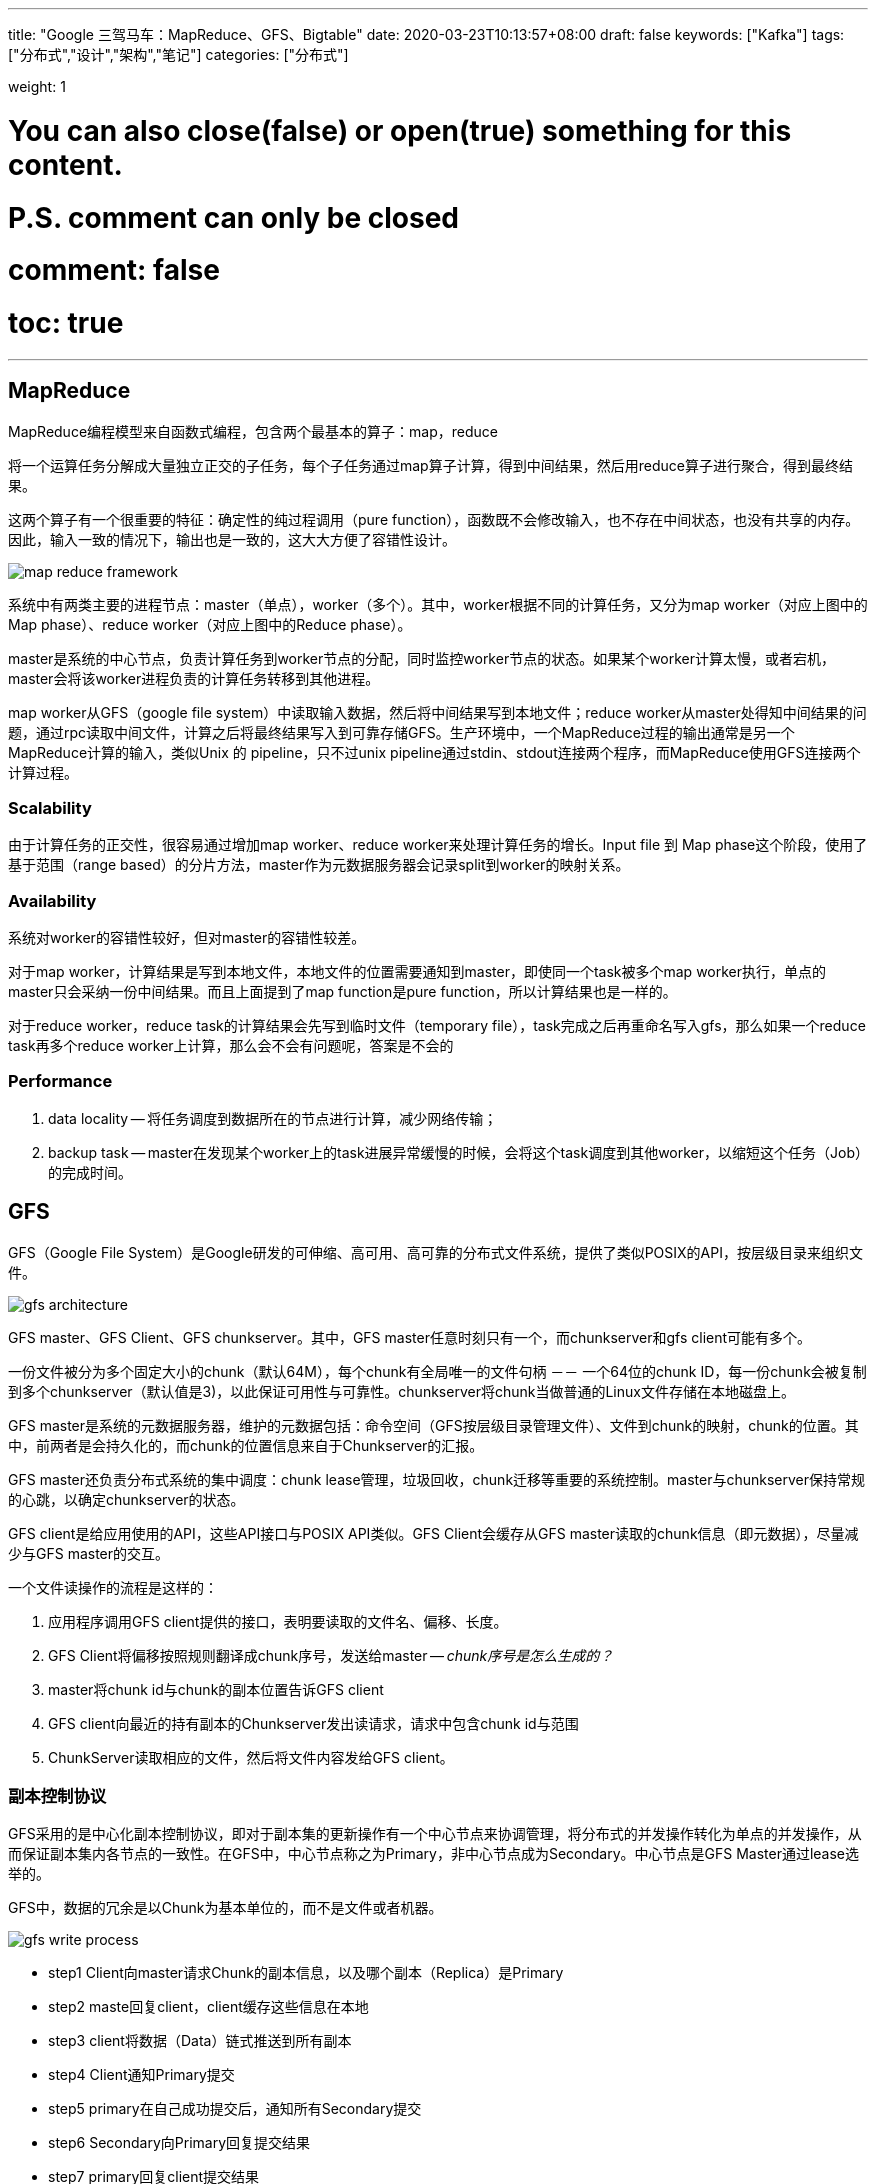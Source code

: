 ---
title: "Google 三驾马车：MapReduce、GFS、Bigtable"
date: 2020-03-23T10:13:57+08:00
draft: false
keywords: ["Kafka"]
tags: ["分布式","设计","架构","笔记"]
categories: ["分布式"]

weight: 1

# You can also close(false) or open(true) something for this content.
# P.S. comment can only be closed
# comment: false
# toc: true
---

== MapReduce

MapReduce编程模型来自函数式编程，包含两个最基本的算子：map，reduce

将一个运算任务分解成大量独立正交的子任务，每个子任务通过map算子计算，得到中间结果，然后用reduce算子进行聚合，得到最终结果。

这两个算子有一个很重要的特征：确定性的纯过程调用（pure function），函数既不会修改输入，也不存在中间状态，也没有共享的内存。因此，输入一致的情况下，输出也是一致的，这大大方便了容错性设计。

image::/images/map-reduce-gfs-bigtable/map-reduce-framework.png[]

系统中有两类主要的进程节点：master（单点），worker（多个）。其中，worker根据不同的计算任务，又分为map worker（对应上图中的Map phase）、reduce worker（对应上图中的Reduce phase）。

master是系统的中心节点，负责计算任务到worker节点的分配，同时监控worker节点的状态。如果某个worker计算太慢，或者宕机，master会将该worker进程负责的计算任务转移到其他进程。

map worker从GFS（google file system）中读取输入数据，然后将中间结果写到本地文件；reduce worker从master处得知中间结果的问题，通过rpc读取中间文件，计算之后将最终结果写入到可靠存储GFS。生产环境中，一个MapReduce过程的输出通常是另一个MapReduce计算的输入，类似Unix 的 pipeline，只不过unix pipeline通过stdin、stdout连接两个程序，而MapReduce使用GFS连接两个计算过程。

=== Scalability

由于计算任务的正交性，很容易通过增加map worker、reduce worker来处理计算任务的增长。Input file 到 Map phase这个阶段，使用了基于范围（range based）的分片方法，master作为元数据服务器会记录split到worker的映射关系。

=== Availability

系统对worker的容错性较好，但对master的容错性较差。

对于map worker，计算结果是写到本地文件，本地文件的位置需要通知到master，即使同一个task被多个map worker执行，单点的master只会采纳一份中间结果。而且上面提到了map function是pure function，所以计算结果也是一样的。

对于reduce worker，reduce task的计算结果会先写到临时文件（temporary file），task完成之后再重命名写入gfs，那么如果一个reduce task再多个reduce worker上计算，那么会不会有问题呢，答案是不会的

=== Performance

. data locality -- 将任务调度到数据所在的节点进行计算，减少网络传输；
. backup task -- master在发现某个worker上的task进展异常缓慢的时候，会将这个task调度到其他worker，以缩短这个任务（Job）的完成时间。


== GFS

GFS（Google File System）是Google研发的可伸缩、高可用、高可靠的分布式文件系统，提供了类似POSIX的API，按层级目录来组织文件。

image::/images/map-reduce-gfs-bigtable/gfs-architecture.png[]

GFS master、GFS Client、GFS chunkserver。其中，GFS master任意时刻只有一个，而chunkserver和gfs client可能有多个。

一份文件被分为多个固定大小的chunk（默认64M），每个chunk有全局唯一的文件句柄 －－ 一个64位的chunk ID，每一份chunk会被复制到多个chunkserver（默认值是3)，以此保证可用性与可靠性。chunkserver将chunk当做普通的Linux文件存储在本地磁盘上。


GFS master是系统的元数据服务器，维护的元数据包括：命令空间（GFS按层级目录管理文件）、文件到chunk的映射，chunk的位置。其中，前两者是会持久化的，而chunk的位置信息来自于Chunkserver的汇报。


GFS master还负责分布式系统的集中调度：chunk lease管理，垃圾回收，chunk迁移等重要的系统控制。master与chunkserver保持常规的心跳，以确定chunkserver的状态。

GFS client是给应用使用的API，这些API接口与POSIX API类似。GFS Client会缓存从GFS master读取的chunk信息（即元数据），尽量减少与GFS master的交互。

一个文件读操作的流程是这样的：

. 应用程序调用GFS client提供的接口，表明要读取的文件名、偏移、长度。
. GFS Client将偏移按照规则翻译成chunk序号，发送给master -- _chunk序号是怎么生成的？_
. master将chunk id与chunk的副本位置告诉GFS client
. GFS client向最近的持有副本的Chunkserver发出读请求，请求中包含chunk id与范围
. ChunkServer读取相应的文件，然后将文件内容发给GFS client。


=== 副本控制协议

GFS采用的是中心化副本控制协议，即对于副本集的更新操作有一个中心节点来协调管理，将分布式的并发操作转化为单点的并发操作，从而保证副本集内各节点的一致性。在GFS中，中心节点称之为Primary，非中心节点成为Secondary。中心节点是GFS Master通过lease选举的。

GFS中，数据的冗余是以Chunk为基本单位的，而不是文件或者机器。

image::/images/map-reduce-gfs-bigtable/gfs-write-process.png[]

* step1 Client向master请求Chunk的副本信息，以及哪个副本（Replica）是Primary
* step2 maste回复client，client缓存这些信息在本地
* step3 client将数据（Data）链式推送到所有副本
* step4 Client通知Primary提交
* step5 primary在自己成功提交后，通知所有Secondary提交
* step6 Secondary向Primary回复提交结果
* step7 primary回复client提交结果

为什么将数据流与控制消息分开，且采用链式推送方法呢，**目标是最大化利用每个机器的网络带宽，避免网络瓶颈和高延迟连接，最小化推送延迟。**

上述流程中第3三步，只是将数据写到了临时缓存，真正生效还需要控制消息（第4 5步）。在GFS中，控制消息的写入是同步的，即Primary需要等到所有的Secondary的回复才返回客户端。这就是write all， 保证了副本间数据的一致性，因此可以读取的时候就可以从任意副本读数据。

=== 高性能、高可用的 Master

如何避免单点成为瓶颈？两个可行的办法：减少交互，快速的failover。

GFS client尽量较少与GFS master的交互：**缓存与批量读取（预读取）**。

master的高可用是通过**操作日志的冗余 + 快速failover**来实现的。

master 重新启动之后（不管是原来的物理机重启，还是新的物理机），都需要恢复内存状态，**一部分来之checkpoint与操作日志，另一部分（即chunk的副本位置信息）则来自chunkserver的汇报。**

****
chunk的副本位置信息会不会很大？成为通讯瓶颈？
****

=== Scalability

直接往系统中添加Chunkserver即可。

=== Availability

数据以chunk为单位冗余在多个chunkserver上，而且，默认是跨机架（rack）的冗余。

当Master发现了某个chunk的冗余副本数目达不到要求时（比如某个chunkserver宕掉），会为这个chunk补充新的副本；当有新的chunkserver添加到系统中时，也会进行副本迁移－－将chunk为负载较高的chunkserver迁移到负载低的chunkserver上，达到动态负载均衡的效果。

当需要选择一个chunkserver来持久化某个chunk时，会考虑以下因素：

* 选择磁盘利用率降低的chunkserver；
* 不希望一个chunkserver在短时间创建大量chunk；
* chunk要跨机架

=== 可靠性

可靠性指数据不丢失、不损坏（data corruption）。副本冗余机制保证了数据不会丢失；而GFS还提供了checksum机制，保证数据不会因为磁盘原因损坏。

== Bigtable

A Bigtable is a sparse, distributed, persistent multidimensional sorted map.

Bigtable是结构化（Structured）数据，colume family在定义表（table）的时候就需要创建，colume family一般数量较少，但colume family下面的colume是动态添加的，数量可以很多。

=== 存储

tablet是Bigtable中数据分片和负载均衡的基本单位（the unit of distribution and load balancing.），大小约为100M到200M，其概念等价于GFS、MongoDB中的chunk。简单来说，就是由连续的若干个row组成的一个区块，BIgtable维护的是tablet到tablet server的映射关系，当需要迁移数据的时候，也是与tablet为单位。

tablet采用的是range-based的分片方式，相近的row会被划分在同一个tablet里面，range based对于范围查询是非常友好的。

tablet内部采用了类似LSM（log-Structured merge）Tree的存储方式，有一个memtable与多个sstable（sorted string table）组成。

image::/images/map-reduce-gfs-bigtable/bigtable-tablet-representation.png[]

sstable是bigtable数据物理存储的基本单位。在sstable内部，一个sstable包含多个block（64kb为单位），block index放在sstable末尾，open sstable的时候block index会被加载到内存，二分查找block index就能找到需要的block，加速磁盘读取。在特殊情况下，sstable也是可以强制放在内存的。

写操作较为简单，写到memtable就可以了。而对于读操作，则需要merge memtable与SSTable中的数据。

SSTable 的内容可以在 https://www.diguage.com/post/designing-data-intensive-applications-storage-and-retrieval/[Designing Data-Intensive Applications 之 Storage and Retrieval] 中有更详细介绍。

****
底层数据存储在 GFS 上，那么 Bigtable 来自己冗余数据吗？
****

=== 系统架构

image::/images/map-reduce-gfs-bigtable/bigtable-implementation.png[]

分布式文件系统常用的架构范式就是“元数据总控+分布式协调调度+分区存储”。

在Bigtable中，Chubby负责了元数据总控，master负责分布式协调调度。


image::/images/map-reduce-gfs-bigtable/bigtable-tablet-location.png[]

系统采用了类似B+树的三层结构来维护tablet location信息

Chubby中存储的只是root tablet的位置信息，数据量很少。在Root tablet里面，维护的是METADATA tablets的位置信息；METADATA tablet存储的则是应用的tablet的位置信息。

系统也做了一些工作，来减轻存储METADATA tablets 的 tablet server的负担，首先METADATA tablet对应的sstable存储在内存中，无需磁盘操作。其次，bigtable client会缓存元数据信息，而且会prefetch元数据信息，减少交互。

==== 单点 Master

Bigtable中，master是无状态的单点，无状态是指master本身没有需要持久化的数据。

首先，master的负载并不高，Bigtable client并不与master直接交互。

其次，即使master fail（由于crash或者network partition），系统会创建新的master，并在内存中恢复元数据（tablets到tablet server的映射、尚未分配的tablets）。


Simple is Better Than Complex.

== 参考资料

. https://www.cnblogs.com/xybaby/p/8878054.html[典型分布式系统分析：MapReduce - xybaby - 博客园]
. https://www.cnblogs.com/xybaby/p/8967424.html[典型分布式系统分析: GFS - xybaby - 博客园]
. https://kb.cnblogs.com/page/174130/[经典论文翻译导读之《Google File System》_知识库_博客园]
. https://www.cnblogs.com/xybaby/p/9096748.html[典型分布式系统分析：Bigtable - xybaby - 博客园]
